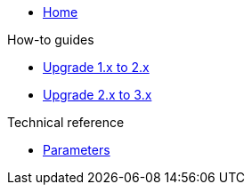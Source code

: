 * xref:index.adoc[Home]

.How-to guides
* xref:how-tos/upgrade-1.x-to-2.x.adoc[Upgrade 1.x to 2.x]
* xref:how-tos/upgrade-2.x-to-3.x.adoc[Upgrade 2.x to 3.x]

.Technical reference
* xref:references/parameters.adoc[Parameters]
